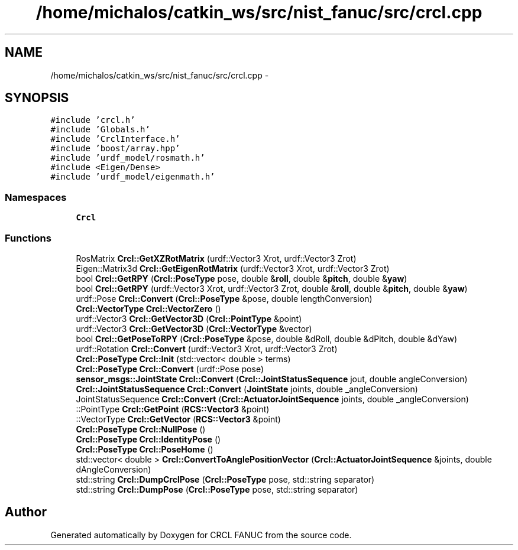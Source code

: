 .TH "/home/michalos/catkin_ws/src/nist_fanuc/src/crcl.cpp" 3 "Thu Mar 10 2016" "CRCL FANUC" \" -*- nroff -*-
.ad l
.nh
.SH NAME
/home/michalos/catkin_ws/src/nist_fanuc/src/crcl.cpp \- 
.SH SYNOPSIS
.br
.PP
\fC#include 'crcl\&.h'\fP
.br
\fC#include 'Globals\&.h'\fP
.br
\fC#include 'CrclInterface\&.h'\fP
.br
\fC#include 'boost/array\&.hpp'\fP
.br
\fC#include 'urdf_model/rosmath\&.h'\fP
.br
\fC#include <Eigen/Dense>\fP
.br
\fC#include 'urdf_model/eigenmath\&.h'\fP
.br

.SS "Namespaces"

.in +1c
.ti -1c
.RI "\fBCrcl\fP"
.br
.in -1c
.SS "Functions"

.in +1c
.ti -1c
.RI "RosMatrix \fBCrcl::GetXZRotMatrix\fP (urdf::Vector3 Xrot, urdf::Vector3 Zrot)"
.br
.ti -1c
.RI "Eigen::Matrix3d \fBCrcl::GetEigenRotMatrix\fP (urdf::Vector3 Xrot, urdf::Vector3 Zrot)"
.br
.ti -1c
.RI "bool \fBCrcl::GetRPY\fP (\fBCrcl::PoseType\fP pose, double &\fBroll\fP, double &\fBpitch\fP, double &\fByaw\fP)"
.br
.ti -1c
.RI "bool \fBCrcl::GetRPY\fP (urdf::Vector3 Xrot, urdf::Vector3 Zrot, double &\fBroll\fP, double &\fBpitch\fP, double &\fByaw\fP)"
.br
.ti -1c
.RI "urdf::Pose \fBCrcl::Convert\fP (\fBCrcl::PoseType\fP &pose, double lengthConversion)"
.br
.ti -1c
.RI "\fBCrcl::VectorType\fP \fBCrcl::VectorZero\fP ()"
.br
.ti -1c
.RI "urdf::Vector3 \fBCrcl::GetVector3D\fP (\fBCrcl::PointType\fP &point)"
.br
.ti -1c
.RI "urdf::Vector3 \fBCrcl::GetVector3D\fP (\fBCrcl::VectorType\fP &vector)"
.br
.ti -1c
.RI "bool \fBCrcl::GetPoseToRPY\fP (\fBCrcl::PoseType\fP &pose, double &dRoll, double &dPitch, double &dYaw)"
.br
.ti -1c
.RI "urdf::Rotation \fBCrcl::Convert\fP (urdf::Vector3 Xrot, urdf::Vector3 Zrot)"
.br
.ti -1c
.RI "\fBCrcl::PoseType\fP \fBCrcl::Init\fP (std::vector< double > terms)"
.br
.ti -1c
.RI "\fBCrcl::PoseType\fP \fBCrcl::Convert\fP (urdf::Pose pose)"
.br
.ti -1c
.RI "\fBsensor_msgs::JointState\fP \fBCrcl::Convert\fP (\fBCrcl::JointStatusSequence\fP jout, double angleConversion)"
.br
.ti -1c
.RI "\fBCrcl::JointStatusSequence\fP \fBCrcl::Convert\fP (\fBJointState\fP joints, double _angleConversion)"
.br
.ti -1c
.RI "JointStatusSequence \fBCrcl::Convert\fP (\fBCrcl::ActuatorJointSequence\fP joints, double _angleConversion)"
.br
.ti -1c
.RI "::PointType \fBCrcl::GetPoint\fP (\fBRCS::Vector3\fP &point)"
.br
.ti -1c
.RI "::VectorType \fBCrcl::GetVector\fP (\fBRCS::Vector3\fP &point)"
.br
.ti -1c
.RI "\fBCrcl::PoseType\fP \fBCrcl::NullPose\fP ()"
.br
.ti -1c
.RI "\fBCrcl::PoseType\fP \fBCrcl::IdentityPose\fP ()"
.br
.ti -1c
.RI "\fBCrcl::PoseType\fP \fBCrcl::PoseHome\fP ()"
.br
.ti -1c
.RI "std::vector< double > \fBCrcl::ConvertToAnglePositionVector\fP (\fBCrcl::ActuatorJointSequence\fP &joints, double dAngleConversion)"
.br
.ti -1c
.RI "std::string \fBCrcl::DumpCrclPose\fP (\fBCrcl::PoseType\fP pose, std::string separator)"
.br
.ti -1c
.RI "std::string \fBCrcl::DumpPose\fP (\fBCrcl::PoseType\fP pose, std::string separator)"
.br
.in -1c
.SH "Author"
.PP 
Generated automatically by Doxygen for CRCL FANUC from the source code\&.
